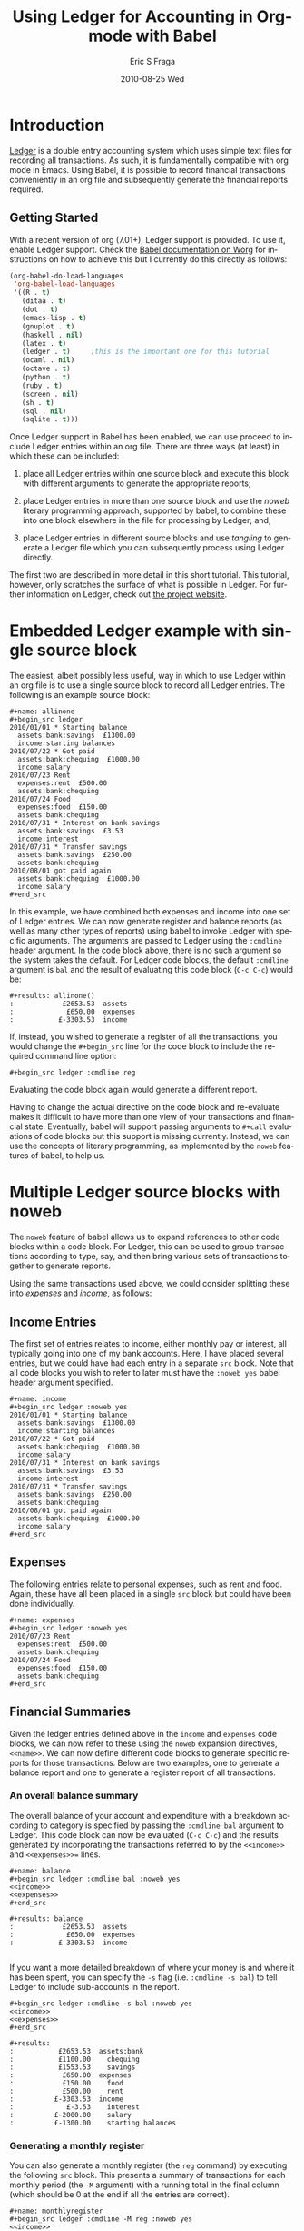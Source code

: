 #+TITLE:     Using Ledger for Accounting in Org-mode with Babel
#+AUTHOR:    Eric S Fraga
#+EMAIL:     e.fraga@ucl.ac.uk
#+DATE:      2010-08-25 Wed
#+DESCRIPTION: 
#+KEYWORDS: 
#+LANGUAGE:  en
#+OPTIONS:   H:3 num:t toc:t \n:nil @:t ::t |:t ^:t -:t f:t *:t <:t
#+OPTIONS:   TeX:t LaTeX:t skip:nil d:nil todo:t pri:nil tags:not-in-toc
#+INFOJS_OPT: view:nil toc:nil ltoc:t mouse:underline buttons:0 path:http://orgmode.org/org-info.js
#+EXPORT_SELECT_TAGS: export
#+EXPORT_EXCLUDE_TAGS: noexport
#+LINK_UP:   
#+LINK_HOME: 
#+XSLT: 

#+STARTUP: oddeven

* Introduction

[[http://wiki.github.com/jwiegley/ledger/][Ledger]] is a double entry accounting system which uses simple text
files for recording all transactions.  As such, it is fundamentally
compatible with org mode in Emacs.  Using Babel, it is possible
to record financial transactions conveniently in an org file and
subsequently generate the financial reports required. 

** Getting Started
    :PROPERTIES:
    :ID:       a14c087b-c675-4b6f-b7d4-5974a140acb3
    :END:

With a recent version of org (7.01+), Ledger support is provided.  To
use it, enable Ledger support.  Check the [[http://orgmode.org/worg/org-contrib/babel/index.html][Babel documentation on
Worg]] for instructions on how to achieve this but I currently do this
directly as follows:

#+name: babel-language-setup
#+begin_src emacs-lisp 
(org-babel-do-load-languages
 'org-babel-load-languages
 '((R . t)
   (ditaa . t)
   (dot . t)
   (emacs-lisp . t)
   (gnuplot . t)
   (haskell . nil)
   (latex . t)
   (ledger . t)  	;this is the important one for this tutorial
   (ocaml . nil)
   (octave . t)
   (python . t)
   (ruby . t)
   (screen . nil)
   (sh . t)
   (sql . nil)
   (sqlite . t)))
#+end_src

Once Ledger support in Babel has been enabled, we can use proceed to
include Ledger entries within an org file.  There are three ways (at
least) in which these can be included:


1. place all Ledger entries within one source block and execute this
   block with different arguments to generate the appropriate reports;

2. place Ledger entries in more than one source block and use the
   /noweb/ literary programming approach, supported by babel, to combine
   these into one block elsewhere in the file for processing by
   Ledger; and,

3. place Ledger entries in different source blocks and use /tangling/ to
   generate a Ledger file which you can subsequently process using
   Ledger directly.


The first two are described in more detail in this short tutorial.
This tutorial, however, only scratches the surface of what is possible
in Ledger.  For further information on Ledger, check out [[http://wiki.github.com/jwiegley/ledger/][the project
website]].

* Embedded Ledger example with single source block

The easiest, albeit possibly less useful, way in which to use Ledger
within an org file is to use a single source block to record all
Ledger entries.  The following is an example source block:

#+begin_example
,#+name: allinone
,#+begin_src ledger
2010/01/01 * Starting balance
  assets:bank:savings  £1300.00
  income:starting balances
2010/07/22 * Got paid
  assets:bank:chequing  £1000.00
  income:salary
2010/07/23 Rent
  expenses:rent  £500.00
  assets:bank:chequing
2010/07/24 Food
  expenses:food  £150.00
  assets:bank:chequing
2010/07/31 * Interest on bank savings
  assets:bank:savings  £3.53
  income:interest
2010/07/31 * Transfer savings
  assets:bank:savings  £250.00
  assets:bank:chequing
2010/08/01 got paid again
  assets:bank:chequing  £1000.00
  income:salary
,#+end_src
#+end_example

In this example, we have combined both expenses and income into one
set of Ledger entries.  We can now generate register and balance
reports (as well as many other types of reports) using babel to invoke
Ledger with specific arguments.  The arguments are passed to Ledger
using the =:cmdline= header argument.  In the code block above, there is
no such argument so the system takes the default.  For Ledger code
blocks, the default =:cmdline= argument is =bal= and the result of
evaluating this code block (=C-c C-c=) would be:

#+begin_example
,#+results: allinone()
:            £2653.53  assets
:             £650.00  expenses
:           £-3303.53  income
#+end_example

If, instead, you wished to generate a register of all the
transactions, you would change the =#+begin_src= line for the code block
to include the required command line option:

: #+begin_src ledger :cmdline reg

Evaluating the code block again would generate a different report.

Having to change the actual directive on the code block and
re-evaluate makes it difficult to have more than one view of your
transactions and financial state.  Eventually, babel will support
passing arguments to =#+call= evaluations of code blocks but this
support is missing currently.  Instead, we can use the concepts of
literary programming, as implemented by the =noweb= features of babel,
to help us.

* Multiple Ledger source blocks with noweb

The =noweb= feature of babel allows us to expand references to other
code blocks within a code block.  For Ledger, this can be used to
group transactions according to type, say, and then bring various
sets of transactions together to generate reports.

Using the same transactions used above, we could consider splitting
these into /expenses/ and /income/, as follows:

** Income Entries

    The first set of entries relates to income, either monthly pay or
    interest, all typically going into one of my bank accounts.  Here,
    I have placed several entries, but we could have had each entry in
    a separate =src= block.  Note that all code blocks you wish to refer
    to later must have the =:noweb yes= babel header argument specified.

#+begin_example
,#+name: income
#+begin_src ledger :noweb yes
2010/01/01 * Starting balance
  assets:bank:savings  £1300.00
  income:starting balances
2010/07/22 * Got paid
  assets:bank:chequing  £1000.00
  income:salary
2010/07/31 * Interest on bank savings
  assets:bank:savings  £3.53
  income:interest
2010/07/31 * Transfer savings
  assets:bank:savings  £250.00
  assets:bank:chequing
2010/08/01 got paid again
  assets:bank:chequing  £1000.00
  income:salary
#+end_src
#+end_example

** Expenses

    The following entries relate to personal expenses, such as rent
    and food.  Again, these have all been placed in a single =src= block
    but could have been done individually.

#+begin_example
,#+name: expenses
#+begin_src ledger :noweb yes
2010/07/23 Rent
  expenses:rent  £500.00
  assets:bank:chequing
2010/07/24 Food
  expenses:food  £150.00
  assets:bank:chequing
#+end_src
#+end_example

** Financial Summaries

   Given the ledger entries defined above in the =income= and =expenses=
   code blocks, we can now refer to these using the =noweb= expansion
   directives, =<<name>>=.  We can now define different code blocks to
   generate specific reports for those transactions.  Below are two
   examples, one to generate a balance report and one to generate a
   register report of all transactions.

*** An overall balance summary

      The overall balance of your account and expenditure with a breakdown
      according to category is specified by passing the =:cmdline bal= argument
      to Ledger.  This code block can now be evaluated (=C-c C-c=) and
      the results generated by incorporating the transactions referred
      to by the =<<income>>= and =<<expenses>>== lines.

#+begin_example
,#+name: balance
#+begin_src ledger :cmdline bal :noweb yes
<<income>>
<<expenses>>
#+end_src

,#+results: balance
:            £2653.53  assets
:             £650.00  expenses
:           £-3303.53  income

#+end_example

If you want a more detailed breakdown of where your money is and where
it has been spent, you can specify the =-s= flag (i.e. =:cmdline -s bal=)
to tell Ledger to include sub-accounts in the report.

#+begin_example
,#+begin_src ledger :cmdline -s bal :noweb yes
<<income>>
<<expenses>>
,#+end_src

,#+results:
:           £2653.53  assets:bank
:           £1100.00    chequing
:           £1553.53    savings
:            £650.00  expenses
:            £150.00    food
:            £500.00    rent
:          £-3303.53  income
:             £-3.53    interest
:          £-2000.00    salary
:          £-1300.00    starting balances
#+end_example

*** Generating a monthly register

      You can also generate a monthly register (the =reg= command) by
      executing the following =src= block.  This presents a summary of
      transactions for each monthly period (the =-M= argument) with a
      running total in the final column (which should be 0 at the end
      if all the entries are correct).

#+begin_example
,#+name: monthlyregister
,#+begin_src ledger :cmdline -M reg :noweb yes
<<income>>
<<expenses>>
,#+end_src

,#+results: monthlyregister
:2010/01/01 - 2010/01/31         assets:bank:savings       £1300.00    £1300.00
:                                in:starting balances     £-1300.00            0
:2010/07/01 - 2010/07/31         assets:bank:chequing       £100.00     £100.00
:                                assets:bank:savings        £253.53     £353.53
:                                expenses:food              £150.00     £503.53
:                                expenses:rent              £500.00    £1003.53
:                                income:interest             £-3.53    £1000.00
:                                income:salary            £-1000.00            0
:2010/08/01 - 2010/08/01         assets:bank:chequing      £1000.00    £1000.00
:                                income:salary            £-1000.00            0
#+end_example

We could also generate a monthly report on our =assets= showing how
these are increasing (or decreasing!).  In this case, the final column
will be the running total of the =assets= in our ledger.

#+begin_example
,#+name: monthlyassetsregister
,#+begin_src ledger :cmdline -M reg assets :noweb yes
<<income>>
<<expenses>>
,#+end_src

,#+results: monthlyassetsregister
: 2010/01/01 - 2010/01/31         assets:bank:savings       £1300.00    £1300.00
: 2010/07/01 - 2010/07/31         assets:bank:chequing       £100.00    £1400.00
:                                 assets:bank:savings        £253.53    £1653.53
: 2010/08/01 - 2010/08/01         assets:bank:chequing      £1000.00    £2653.53

#+end_example

* Summary

This short tutorial shows how Ledger entries can be embedded in a org
file and manipulated using [[http://orgmode.org/worg/org-contrib/babel/index.html][Babel]].  However, only simple Ledger
features have been illustrated; please refer to the Ledger
[[http://wiki.github.com/jwiegley/ledger/][documentation]] for examples of more complex integrations with a ledger.
